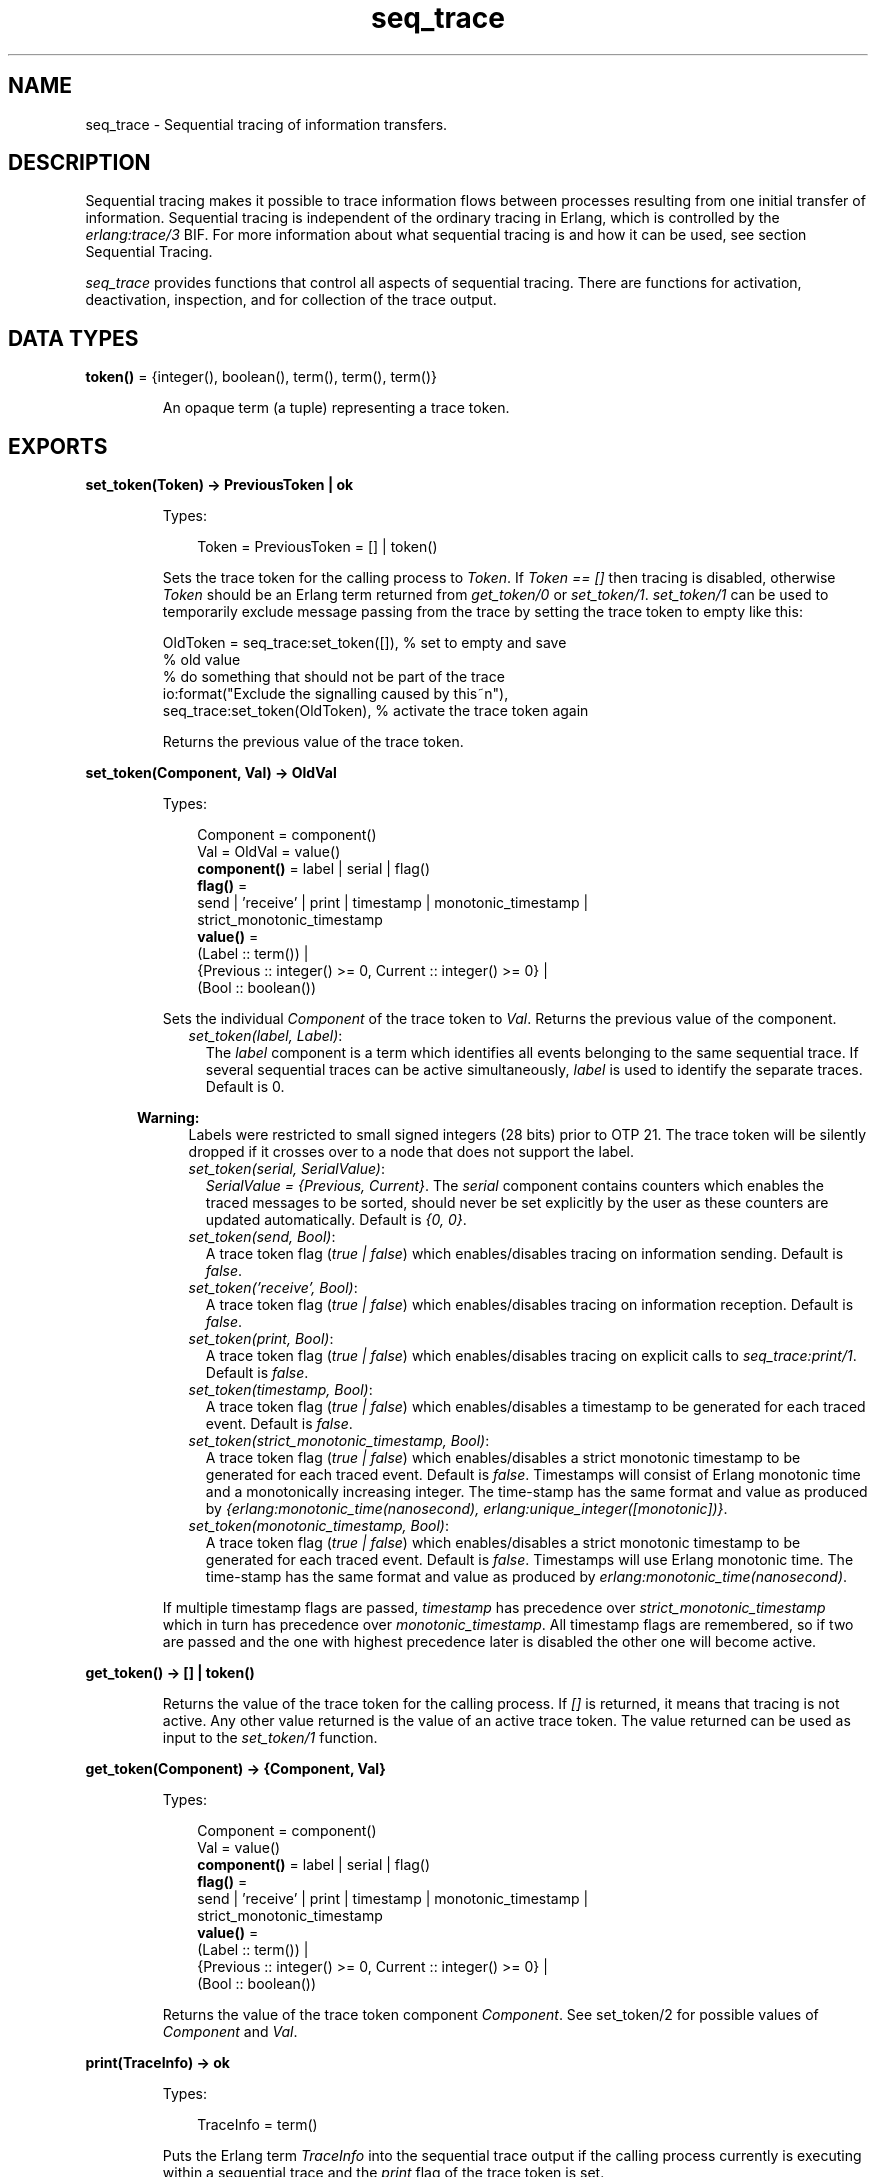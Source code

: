 .TH seq_trace 3 "kernel 8.5.4" "Ericsson AB" "Erlang Module Definition"
.SH NAME
seq_trace \- Sequential tracing of information transfers.
.SH DESCRIPTION
.LP
Sequential tracing makes it possible to trace information flows between processes resulting from one initial transfer of information\&. Sequential tracing is independent of the ordinary tracing in Erlang, which is controlled by the \fIerlang:trace/3\fR\& BIF\&. For more information about what sequential tracing is and how it can be used, see section Sequential Tracing\&.
.LP
\fIseq_trace\fR\& provides functions that control all aspects of sequential tracing\&. There are functions for activation, deactivation, inspection, and for collection of the trace output\&.
.SH DATA TYPES
.nf

\fBtoken()\fR\& = {integer(), boolean(), term(), term(), term()}
.br
.fi
.RS
.LP
An opaque term (a tuple) representing a trace token\&.
.RE
.SH EXPORTS
.LP
.nf

.B
set_token(Token) -> PreviousToken | ok
.br
.fi
.br
.RS
.LP
Types:

.RS 3
Token = PreviousToken = [] | token()
.br
.RE
.RE
.RS
.LP
Sets the trace token for the calling process to \fIToken\fR\&\&. If \fIToken == []\fR\& then tracing is disabled, otherwise \fIToken\fR\& should be an Erlang term returned from \fIget_token/0\fR\& or \fIset_token/1\fR\&\&. \fIset_token/1\fR\& can be used to temporarily exclude message passing from the trace by setting the trace token to empty like this:
.LP
.nf

OldToken = seq_trace:set_token([]), % set to empty and save 
                                    % old value
% do something that should not be part of the trace
io:format("Exclude the signalling caused by this~n"),
seq_trace:set_token(OldToken), % activate the trace token again
...  
.fi
.LP
Returns the previous value of the trace token\&.
.RE
.LP
.nf

.B
set_token(Component, Val) -> OldVal
.br
.fi
.br
.RS
.LP
Types:

.RS 3
Component = component()
.br
Val = OldVal = value()
.br
.nf
\fBcomponent()\fR\& = label | serial | flag()
.fi
.br
.nf
\fBflag()\fR\& = 
.br
    send | \&'receive\&' | print | timestamp | monotonic_timestamp |
.br
    strict_monotonic_timestamp
.fi
.br
.nf
\fBvalue()\fR\& = 
.br
    (Label :: term()) |
.br
    {Previous :: integer() >= 0, Current :: integer() >= 0} |
.br
    (Bool :: boolean())
.fi
.br
.RE
.RE
.RS
.LP
Sets the individual \fIComponent\fR\& of the trace token to \fIVal\fR\&\&. Returns the previous value of the component\&.
.RS 2
.TP 2
.B
\fIset_token(label, Label)\fR\&:
The \fIlabel\fR\& component is a term which identifies all events belonging to the same sequential trace\&. If several sequential traces can be active simultaneously, \fIlabel\fR\& is used to identify the separate traces\&. Default is 0\&.
.LP

.RS -4
.B
Warning:
.RE
Labels were restricted to small signed integers (28 bits) prior to OTP 21\&. The trace token will be silently dropped if it crosses over to a node that does not support the label\&.

.TP 2
.B
\fIset_token(serial, SerialValue)\fR\&:
\fISerialValue = {Previous, Current}\fR\&\&. The \fIserial\fR\& component contains counters which enables the traced messages to be sorted, should never be set explicitly by the user as these counters are updated automatically\&. Default is \fI{0, 0}\fR\&\&.
.TP 2
.B
\fIset_token(send, Bool)\fR\&:
A trace token flag (\fItrue | false\fR\&) which enables/disables tracing on information sending\&. Default is \fIfalse\fR\&\&.
.TP 2
.B
\fIset_token(\&'receive\&', Bool)\fR\&:
A trace token flag (\fItrue | false\fR\&) which enables/disables tracing on information reception\&. Default is \fIfalse\fR\&\&.
.TP 2
.B
\fIset_token(print, Bool)\fR\&:
A trace token flag (\fItrue | false\fR\&) which enables/disables tracing on explicit calls to \fIseq_trace:print/1\fR\&\&. Default is \fIfalse\fR\&\&.
.TP 2
.B
\fIset_token(timestamp, Bool)\fR\&:
A trace token flag (\fItrue | false\fR\&) which enables/disables a timestamp to be generated for each traced event\&. Default is \fIfalse\fR\&\&.
.TP 2
.B
\fIset_token(strict_monotonic_timestamp, Bool)\fR\&:
A trace token flag (\fItrue | false\fR\&) which enables/disables a strict monotonic timestamp to be generated for each traced event\&. Default is \fIfalse\fR\&\&. Timestamps will consist of Erlang monotonic time and a monotonically increasing integer\&. The time-stamp has the same format and value as produced by \fI{erlang:monotonic_time(nanosecond), erlang:unique_integer([monotonic])}\fR\&\&.
.TP 2
.B
\fIset_token(monotonic_timestamp, Bool)\fR\&:
A trace token flag (\fItrue | false\fR\&) which enables/disables a strict monotonic timestamp to be generated for each traced event\&. Default is \fIfalse\fR\&\&. Timestamps will use Erlang monotonic time\&. The time-stamp has the same format and value as produced by \fIerlang:monotonic_time(nanosecond)\fR\&\&.
.RE
.LP
If multiple timestamp flags are passed, \fItimestamp\fR\& has precedence over \fIstrict_monotonic_timestamp\fR\& which in turn has precedence over \fImonotonic_timestamp\fR\&\&. All timestamp flags are remembered, so if two are passed and the one with highest precedence later is disabled the other one will become active\&.
.RE
.LP
.nf

.B
get_token() -> [] | token()
.br
.fi
.br
.RS
.LP
Returns the value of the trace token for the calling process\&. If \fI[]\fR\& is returned, it means that tracing is not active\&. Any other value returned is the value of an active trace token\&. The value returned can be used as input to the \fIset_token/1\fR\& function\&.
.RE
.LP
.nf

.B
get_token(Component) -> {Component, Val}
.br
.fi
.br
.RS
.LP
Types:

.RS 3
Component = component()
.br
Val = value()
.br
.nf
\fBcomponent()\fR\& = label | serial | flag()
.fi
.br
.nf
\fBflag()\fR\& = 
.br
    send | \&'receive\&' | print | timestamp | monotonic_timestamp |
.br
    strict_monotonic_timestamp
.fi
.br
.nf
\fBvalue()\fR\& = 
.br
    (Label :: term()) |
.br
    {Previous :: integer() >= 0, Current :: integer() >= 0} |
.br
    (Bool :: boolean())
.fi
.br
.RE
.RE
.RS
.LP
Returns the value of the trace token component \fIComponent\fR\&\&. See set_token/2 for possible values of \fIComponent\fR\& and \fIVal\fR\&\&.
.RE
.LP
.nf

.B
print(TraceInfo) -> ok
.br
.fi
.br
.RS
.LP
Types:

.RS 3
TraceInfo = term()
.br
.RE
.RE
.RS
.LP
Puts the Erlang term \fITraceInfo\fR\& into the sequential trace output if the calling process currently is executing within a sequential trace and the \fIprint\fR\& flag of the trace token is set\&.
.RE
.LP
.nf

.B
print(Label, TraceInfo) -> ok
.br
.fi
.br
.RS
.LP
Types:

.RS 3
Label = integer()
.br
TraceInfo = term()
.br
.RE
.RE
.RS
.LP
Same as \fIprint/1\fR\& with the additional condition that \fITraceInfo\fR\& is output only if \fILabel\fR\& is equal to the label component of the trace token\&.
.RE
.LP
.nf

.B
reset_trace() -> true
.br
.fi
.br
.RS
.LP
Sets the trace token to empty for all processes on the local node\&. The process internal counters used to create the serial of the trace token is set to 0\&. The trace token is set to empty for all messages in message queues\&. Together this will effectively stop all ongoing sequential tracing in the local node\&.
.RE
.LP
.nf

.B
set_system_tracer(Tracer) -> OldTracer
.br
.fi
.br
.RS
.LP
Types:

.RS 3
Tracer = OldTracer = tracer()
.br
.nf
\fBtracer()\fR\& = 
.br
    (Pid :: pid()) |
.br
    port() |
.br
    (TracerModule :: {module(), term()}) |
.br
    false
.fi
.br
.RE
.RE
.RS
.LP
Sets the system tracer\&. The system tracer can be either a process, port or tracer module denoted by \fITracer\fR\&\&. Returns the previous value (which can be \fIfalse\fR\& if no system tracer is active)\&.
.LP
Failure: \fI{badarg, Info}}\fR\& if \fIPid\fR\& is not an existing local pid\&.
.RE
.LP
.nf

.B
get_system_tracer() -> Tracer
.br
.fi
.br
.RS
.LP
Types:

.RS 3
Tracer = tracer()
.br
.nf
\fBtracer()\fR\& = 
.br
    (Pid :: pid()) |
.br
    port() |
.br
    (TracerModule :: {module(), term()}) |
.br
    false
.fi
.br
.RE
.RE
.RS
.LP
Returns the pid, port identifier or tracer module of the current system tracer or \fIfalse\fR\& if no system tracer is activated\&.
.RE
.SH "TRACE MESSAGES SENT TO THE SYSTEM TRACER"

.LP
The format of the messages is one of the following, depending on if flag \fItimestamp\fR\& of the trace token is set to \fItrue\fR\& or \fIfalse\fR\&:
.LP
.nf

{seq_trace, Label, SeqTraceInfo, TimeStamp}
.fi
.LP
or
.LP
.nf

{seq_trace, Label, SeqTraceInfo}
.fi
.LP
Where:
.LP
.nf

Label = int()
TimeStamp = {Seconds, Milliseconds, Microseconds}  
  Seconds = Milliseconds = Microseconds = int()
.fi
.LP
\fISeqTraceInfo\fR\& can have the following formats:
.RS 2
.TP 2
.B
\fI{send, Serial, From, To, Message}\fR\&:
Used when a process \fIFrom\fR\& with its trace token flag \fIsend\fR\& set to \fItrue\fR\& has sent information\&. \fITo\fR\& may be a process identifier, a registered name on a node represented as \fI{NameAtom, NodeAtom}\fR\&, or a node name represented as an atom\&. \fIFrom\fR\& may be a process identifier or a node name represented as an atom\&. \fIMessage\fR\& contains the information passed along in this information transfer\&. If the transfer is done via message passing, it is the actual message\&.
.TP 2
.B
\fI{\&'receive\&', Serial, From, To, Message}\fR\&:
Used when a process \fITo\fR\& receives information with a trace token that has flag \fI\&'receive\&'\fR\& set to \fItrue\fR\&\&. \fITo\fR\& may be a process identifier, or a node name represented as an atom\&. \fIFrom\fR\& may be a process identifier or a node name represented as an atom\&. \fIMessage\fR\& contains the information passed along in this information transfer\&. If the transfer is done via message passing, it is the actual message\&.
.TP 2
.B
\fI{print, Serial, From, _, Info}\fR\&:
Used when a process \fIFrom\fR\& has called \fIseq_trace:print(Label, TraceInfo)\fR\& and has a trace token with flag \fIprint\fR\& set to \fItrue\fR\&, and \fIlabel\fR\& set to \fILabel\fR\&\&.
.RE
.LP
\fISerial\fR\& is a tuple \fI{PreviousSerial, ThisSerial}\fR\&, where:
.RS 2
.TP 2
*
Integer \fIPreviousSerial\fR\& denotes the serial counter passed in the last received information that carried a trace token\&. If the process is the first in a new sequential trace, \fIPreviousSerial\fR\& is set to the value of the process internal "trace clock"\&.
.LP
.TP 2
*
Integer \fIThisSerial\fR\& is the serial counter that a process sets on outgoing messages\&. It is based on the process internal "trace clock", which is incremented by one before it is attached to the trace token in the message\&.
.LP
.RE

.SH "SEQUENTIAL TRACING"

.LP
Sequential tracing is a way to trace a sequence of information transfers between different local or remote processes, where the sequence is initiated by a single transfer\&. The typical information transfer is an ordinary Erlang message passed between two processes, but information is transferred also in other ways\&. In short, it works as follows:
.LP
Each process has a \fItrace token\fR\&, which can be empty or not empty\&. When not empty, the trace token can be seen as the tuple \fI{Label, Flags, Serial, From}\fR\&\&. The trace token is passed invisibly when information is passed between processes\&. In most cases the information is passed in ordinary messages between processes, but information is also passed between processes by other means\&. For example, by spawning a new process\&. An information transfer between two processes is represented by a send event and a receive event regardless of how it is passed\&.
.LP
To start a sequential trace, the user must explicitly set the trace token in the process that will send the first information in a sequence\&.
.LP
The trace token of a process is set each time the process receives information\&. This is typically when the process matches a message in a receive statement, according to the trace token carried by the received message, empty or not\&.
.LP
On each Erlang node, a process can be set as the \fIsystem tracer\fR\&\&. This process will receive trace messages each time information with a trace token is sent or received (if the trace token flag \fIsend\fR\& or \fI\&'receive\&'\fR\& is set)\&. The system tracer can then print each trace event, write it to a file, or whatever suitable\&.
.LP

.RS -4
.B
Note:
.RE
The system tracer only receives those trace events that occur locally within the Erlang node\&. To get the whole picture of a sequential trace, involving processes on many Erlang nodes, the output from the system tracer on each involved node must be merged (offline)\&.

.LP
The following sections describe sequential tracing and its most fundamental concepts\&.
.SH "DIFFERENT INFORMATION TRANSFERS"

.LP
Information flows between processes in a lot of different ways\&. Not all flows of information will be covered by sequential tracing\&. One example is information passed via ETS tables\&. Below is a list of information paths that are covered by sequential tracing:
.RS 2
.TP 2
.B
Message Passing:
All ordinary messages passed between Erlang processes\&.
.TP 2
.B
Exit signals:
An exit signal is represented as an \fI{\&'EXIT\&', Pid, Reason}\fR\& tuple\&.
.TP 2
.B
Process Spawn:
A process spawn is represented as multiple information transfers\&. At least one spawn request and one spawn reply\&. The actual amount of information transfers depends on what type of spawn it is and may also change in future implementations\&. Note that this is more or less an internal protocol that you are peeking at\&. The spawn request will be represented as a tuple with the first element containing the atom \fIspawn_request\fR\&, but this is more or less all that you can depend on\&.
.RE
.LP

.RS -4
.B
Note:
.RE
If you do ordinary \fIsend\fR\& or \fIreceive\fR\& trace on the system, you will only see ordinary message passing, not the other information transfers listed above\&.

.LP

.RS -4
.B
Note:
.RE
When a send event and corresponding receive event do not both correspond to ordinary Erlang messages, the \fIMessage\fR\& part of the trace messages may not be identical\&. This since all information not necessarily are available when generating the trace messages\&.

.SH "TRACE TOKEN"

.LP
Each process has a current trace token which is "invisibly" passed from the parent process on creation of the process\&.
.LP
The current token of a process is set in one of the following two ways:
.RS 2
.TP 2
*
Explicitly by the process itself, through a call to \fIseq_trace:set_token/1,2\fR\&
.LP
.TP 2
*
When information is received\&. This is typically when a received message is matched out in a receive expression, but also when information is received in other ways\&.
.LP
.RE

.LP
In both cases, the current token is set\&. In particular, if the token of a received message is empty, the current token of the process is set to empty\&.
.LP
A trace token contains a label and a set of flags\&. Both the label and the flags are set in both alternatives above\&.
.SH "SERIAL"

.LP
The trace token contains a component called \fIserial\fR\&\&. It consists of two integers, \fIPrevious\fR\& and \fICurrent\fR\&\&. The purpose is to uniquely identify each traced event within a trace sequence, as well as to order the messages chronologically and in the different branches, if any\&.
.LP
The algorithm for updating \fISerial\fR\& can be described as follows:
.LP
Let each process have two counters, \fIprev_cnt\fR\& and \fIcurr_cnt\fR\&, both are set to \fI0\fR\& when a process is created outside of a trace sequence\&. The counters are updated at the following occasions:
.RS 2
.TP 2
*
\fIWhen the process is about to pass along information to another process and the trace token is not empty\&.\fR\& This typically occurs when sending a message, but also, for example, when spawning another process\&.
.RS 2
.LP
Let the serial of the trace token be \fItprev\fR\& and \fItcurr\fR\&\&.
.RE
.LP
.nf

curr_cnt := curr_cnt + 1
tprev := prev_cnt
tcurr := curr_cnt
.fi
.RS 2
.LP
The trace token with \fItprev\fR\& and \fItcurr\fR\& is then passed along with the information passed to the other process\&.
.RE
.LP
.TP 2
*
\fIWhen the process calls\fR\& \fIseq_trace:print(Label, Info)\fR\&, \fILabel\fR\& \fImatches the label part of the trace token and the trace token print flag is \fItrue\fR\&\&.\fR\&
.RS 2
.LP
The algorithm is the same as for send above\&.
.RE
.LP
.TP 2
*
\fIWhen information is received that also contains a non-empty trace token\&. For example, when a message is matched out in a receive expression, or when a new process is spawned\&.\fR\&
.RS 2
.LP
The process trace token is set to the trace token from the message\&.
.RE
.RS 2
.LP
Let the serial of the trace token be \fItprev\fR\& and \fItcurr\fR\&\&.
.RE
.LP
.nf

if (curr_cnt < tcurr )
   curr_cnt := tcurr
prev_cnt := tcurr
.fi
.LP
.RE

.LP
\fIcurr_cnt\fR\& of a process is incremented each time the process is involved in a sequential trace\&. The counter can reach its limit (27 bits) if a process is very long-lived and is involved in much sequential tracing\&. If the counter overflows, the serial for ordering of the trace events cannot be used\&. To prevent the counter from overflowing in the middle of a sequential trace, function \fIseq_trace:reset_trace/0\fR\& can be called to reset \fIprev_cnt\fR\& and \fIcurr_cnt\fR\& of all processes in the Erlang node\&. This function also sets all trace tokens in processes and their message queues to empty, and thus stops all ongoing sequential tracing\&.
.SH "PERFORMANCE CONSIDERATIONS"

.LP
The performance degradation for a system that is enabled for sequential tracing is negligible as long as no tracing is activated\&. When tracing is activated, there is an extra cost for each traced message, but all other messages are unaffected\&.
.SH "PORTS"

.LP
Sequential tracing is not performed across ports\&.
.LP
If the user for some reason wants to pass the trace token to a port, this must be done manually in the code of the port controlling process\&. The port controlling processes have to check the appropriate sequential trace settings (as obtained from \fIseq_trace:get_token/1\fR\&) and include trace information in the message data sent to their respective ports\&.
.LP
Similarly, for messages received from a port, a port controller has to retrieve trace-specific information, and set appropriate sequential trace flags through calls to \fIseq_trace:set_token/2\fR\&\&.
.SH "DISTRIBUTION"

.LP
Sequential tracing between nodes is performed transparently\&. This applies to C-nodes built with \fIErl_Interface\fR\& too\&. A C-node built with \fIErl_Interface\fR\& only maintains one trace token, which means that the C-node appears as one process from the sequential tracing point of view\&.
.SH "EXAMPLE OF USE"

.LP
This example gives a rough idea of how the new primitives can be used and what kind of output it produces\&.
.LP
Assume that you have an initiating process with \fIPid == <0\&.30\&.0>\fR\& like this:
.LP
.nf

-module(seqex).
-compile(export_all).

loop(Port) ->
    receive 
        {Port,Message} ->
            seq_trace:set_token(label,17),
            seq_trace:set_token('receive',true),
            seq_trace:set_token(print,true),
            seq_trace:print(17,"**** Trace Started ****"),
            call_server ! {self(),the_message};
        {ack,Ack} ->
            ok
    end,
    loop(Port).
.fi
.LP
And a registered process \fIcall_server\fR\& with \fIPid == <0\&.31\&.0>\fR\& like this:
.LP
.nf

loop() ->
    receive
        {PortController,Message} ->
            Ack = {received, Message},
            seq_trace:print(17,"We are here now"),
            PortController ! {ack,Ack}
    end,
    loop().
.fi
.LP
A possible output from the system\&'s \fIsequential_tracer\fR\& can be like this:
.LP
.nf

17:<0.30.0> Info {0,1} WITH
"**** Trace Started ****"
17:<0.31.0> Received {0,2} FROM <0.30.0> WITH
{<0.30.0>,the_message}
17:<0.31.0> Info {2,3} WITH
"We are here now"
17:<0.30.0> Received {2,4} FROM <0.31.0> WITH
{ack,{received,the_message}}
.fi
.LP
The implementation of a system tracer process that produces this printout can look like this:
.LP
.nf

tracer() ->
    receive
        {seq_trace,Label,TraceInfo} ->
           print_trace(Label,TraceInfo,false);
        {seq_trace,Label,TraceInfo,Ts} ->
           print_trace(Label,TraceInfo,Ts);
        _Other -> ignore
    end,
    tracer().

print_trace(Label,TraceInfo,false) ->
    io:format("~p:",[Label]),
    print_trace(TraceInfo);
print_trace(Label,TraceInfo,Ts) ->
    io:format("~p ~p:",[Label,Ts]),
    print_trace(TraceInfo).

print_trace({print,Serial,From,_,Info}) ->
    io:format("~p Info ~p WITH~n~p~n", [From,Serial,Info]);
print_trace({'receive',Serial,From,To,Message}) ->
    io:format("~p Received ~p FROM ~p WITH~n~p~n", 
              [To,Serial,From,Message]);
print_trace({send,Serial,From,To,Message}) ->
    io:format("~p Sent ~p TO ~p WITH~n~p~n",
              [From,Serial,To,Message]).
.fi
.LP
The code that creates a process that runs this tracer function and sets that process as the system tracer can look like this:
.LP
.nf

start() ->
    Pid = spawn(?MODULE,tracer,[]),
    seq_trace:set_system_tracer(Pid), % set Pid as the system tracer 
    ok.
.fi
.LP
With a function like \fItest/0\fR\&, the whole example can be started:
.LP
.nf

test() ->
    P = spawn(?MODULE, loop, [port]),
    register(call_server, spawn(?MODULE, loop, [])),
    start(),
    P ! {port,message}.
.fi